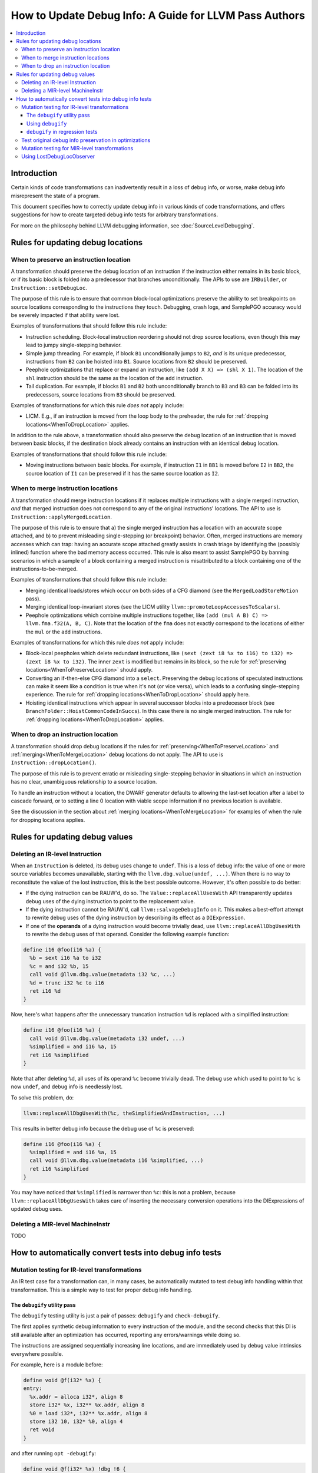 =======================================================
How to Update Debug Info: A Guide for LLVM Pass Authors
=======================================================

.. contents::
   :local:

Introduction
============

Certain kinds of code transformations can inadvertently result in a loss of
debug info, or worse, make debug info misrepresent the state of a program.

This document specifies how to correctly update debug info in various kinds of
code transformations, and offers suggestions for how to create targeted debug
info tests for arbitrary transformations.

For more on the philosophy behind LLVM debugging information, see
:doc:`SourceLevelDebugging`.

Rules for updating debug locations
==================================

.. _WhenToPreserveLocation:

When to preserve an instruction location
----------------------------------------

A transformation should preserve the debug location of an instruction if the
instruction either remains in its basic block, or if its basic block is folded
into a predecessor that branches unconditionally. The APIs to use are
``IRBuilder``, or ``Instruction::setDebugLoc``.

The purpose of this rule is to ensure that common block-local optimizations
preserve the ability to set breakpoints on source locations corresponding to
the instructions they touch. Debugging, crash logs, and SamplePGO accuracy
would be severely impacted if that ability were lost.

Examples of transformations that should follow this rule include:

* Instruction scheduling. Block-local instruction reordering should not drop
  source locations, even though this may lead to jumpy single-stepping
  behavior.

* Simple jump threading. For example, if block ``B1`` unconditionally jumps to
  ``B2``, *and* is its unique predecessor, instructions from ``B2`` can be
  hoisted into ``B1``. Source locations from ``B2`` should be preserved.

* Peephole optimizations that replace or expand an instruction, like ``(add X
  X) => (shl X 1)``. The location of the ``shl`` instruction should be the same
  as the location of the ``add`` instruction.

* Tail duplication. For example, if blocks ``B1`` and ``B2`` both
  unconditionally branch to ``B3`` and ``B3`` can be folded into its
  predecessors, source locations from ``B3`` should be preserved.

Examples of transformations for which this rule *does not* apply include:

* LICM. E.g., if an instruction is moved from the loop body to the preheader,
  the rule for :ref:`dropping locations<WhenToDropLocation>` applies.

In addition to the rule above, a transformation should also preserve the debug
location of an instruction that is moved between basic blocks, if the
destination block already contains an instruction with an identical debug
location.

Examples of transformations that should follow this rule include:

* Moving instructions between basic blocks. For example, if instruction ``I1``
  in ``BB1`` is moved before ``I2`` in ``BB2``, the source location of ``I1``
  can be preserved if it has the same source location as ``I2``.

.. _WhenToMergeLocation:

When to merge instruction locations
-----------------------------------

A transformation should merge instruction locations if it replaces multiple
instructions with a single merged instruction, *and* that merged instruction
does not correspond to any of the original instructions' locations. The API to
use is ``Instruction::applyMergedLocation``.

The purpose of this rule is to ensure that a) the single merged instruction
has a location with an accurate scope attached, and b) to prevent misleading
single-stepping (or breakpoint) behavior. Often, merged instructions are memory
accesses which can trap: having an accurate scope attached greatly assists in
crash triage by identifying the (possibly inlined) function where the bad
memory access occurred. This rule is also meant to assist SamplePGO by banning
scenarios in which a sample of a block containing a merged instruction is
misattributed to a block containing one of the instructions-to-be-merged.

Examples of transformations that should follow this rule include:

* Merging identical loads/stores which occur on both sides of a CFG diamond
  (see the ``MergedLoadStoreMotion`` pass).

* Merging identical loop-invariant stores (see the LICM utility
  ``llvm::promoteLoopAccessesToScalars``).

* Peephole optimizations which combine multiple instructions together, like
  ``(add (mul A B) C) => llvm.fma.f32(A, B, C)``.  Note that the location of
  the ``fma`` does not exactly correspond to the locations of either the
  ``mul`` or the ``add`` instructions.

Examples of transformations for which this rule *does not* apply include:

* Block-local peepholes which delete redundant instructions, like
  ``(sext (zext i8 %x to i16) to i32) => (zext i8 %x to i32)``. The inner
  ``zext`` is modified but remains in its block, so the rule for
  :ref:`preserving locations<WhenToPreserveLocation>` should apply.

* Converting an if-then-else CFG diamond into a ``select``. Preserving the
  debug locations of speculated instructions can make it seem like a condition
  is true when it's not (or vice versa), which leads to a confusing
  single-stepping experience. The rule for
  :ref:`dropping locations<WhenToDropLocation>` should apply here.

* Hoisting identical instructions which appear in several successor blocks into
  a predecessor block (see ``BranchFolder::HoistCommonCodeInSuccs``). In this
  case there is no single merged instruction. The rule for
  :ref:`dropping locations<WhenToDropLocation>` applies.

.. _WhenToDropLocation:

When to drop an instruction location
------------------------------------

A transformation should drop debug locations if the rules for
:ref:`preserving<WhenToPreserveLocation>` and
:ref:`merging<WhenToMergeLocation>` debug locations do not apply. The API to
use is ``Instruction::dropLocation()``.

The purpose of this rule is to prevent erratic or misleading single-stepping
behavior in situations in which an instruction has no clear, unambiguous
relationship to a source location.

To handle an instruction without a location, the DWARF generator
defaults to allowing the last-set location after a label to cascade forward, or
to setting a line 0 location with viable scope information if no previous
location is available.

See the discussion in the section about
:ref:`merging locations<WhenToMergeLocation>` for examples of when the rule for
dropping locations applies.

Rules for updating debug values
===============================

Deleting an IR-level Instruction
--------------------------------

When an ``Instruction`` is deleted, its debug uses change to ``undef``. This is
a loss of debug info: the value of one or more source variables becomes
unavailable, starting with the ``llvm.dbg.value(undef, ...)``. When there is no
way to reconstitute the value of the lost instruction, this is the best
possible outcome. However, it's often possible to do better:

* If the dying instruction can be RAUW'd, do so. The
  ``Value::replaceAllUsesWith`` API transparently updates debug uses of the
  dying instruction to point to the replacement value.

* If the dying instruction cannot be RAUW'd, call ``llvm::salvageDebugInfo`` on
  it. This makes a best-effort attempt to rewrite debug uses of the dying
  instruction by describing its effect as a ``DIExpression``.

* If one of the **operands** of a dying instruction would become trivially
  dead, use ``llvm::replaceAllDbgUsesWith`` to rewrite the debug uses of that
  operand. Consider the following example function:

.. code-block:: llvm

  define i16 @foo(i16 %a) {
    %b = sext i16 %a to i32
    %c = and i32 %b, 15
    call void @llvm.dbg.value(metadata i32 %c, ...)
    %d = trunc i32 %c to i16
    ret i16 %d
  }

Now, here's what happens after the unnecessary truncation instruction ``%d`` is
replaced with a simplified instruction:

.. code-block:: llvm

  define i16 @foo(i16 %a) {
    call void @llvm.dbg.value(metadata i32 undef, ...)
    %simplified = and i16 %a, 15
    ret i16 %simplified
  }

Note that after deleting ``%d``, all uses of its operand ``%c`` become
trivially dead. The debug use which used to point to ``%c`` is now ``undef``,
and debug info is needlessly lost.

To solve this problem, do:

.. code-block:: cpp

  llvm::replaceAllDbgUsesWith(%c, theSimplifiedAndInstruction, ...)

This results in better debug info because the debug use of ``%c`` is preserved:

.. code-block:: llvm

  define i16 @foo(i16 %a) {
    %simplified = and i16 %a, 15
    call void @llvm.dbg.value(metadata i16 %simplified, ...)
    ret i16 %simplified
  }

You may have noticed that ``%simplified`` is narrower than ``%c``: this is not
a problem, because ``llvm::replaceAllDbgUsesWith`` takes care of inserting the
necessary conversion operations into the DIExpressions of updated debug uses.

Deleting a MIR-level MachineInstr
---------------------------------

TODO

How to automatically convert tests into debug info tests
========================================================

.. _IRDebugify:

Mutation testing for IR-level transformations
---------------------------------------------

An IR test case for a transformation can, in many cases, be automatically
mutated to test debug info handling within that transformation. This is a
simple way to test for proper debug info handling.

The ``debugify`` utility pass
^^^^^^^^^^^^^^^^^^^^^^^^^^^^^

The ``debugify`` testing utility is just a pair of passes: ``debugify`` and
``check-debugify``.

The first applies synthetic debug information to every instruction of the
module, and the second checks that this DI is still available after an
optimization has occurred, reporting any errors/warnings while doing so.

The instructions are assigned sequentially increasing line locations, and are
immediately used by debug value intrinsics everywhere possible.

For example, here is a module before:

.. code-block:: llvm

   define void @f(i32* %x) {
   entry:
     %x.addr = alloca i32*, align 8
     store i32* %x, i32** %x.addr, align 8
     %0 = load i32*, i32** %x.addr, align 8
     store i32 10, i32* %0, align 4
     ret void
   }

and after running ``opt -debugify``:

.. code-block:: llvm

   define void @f(i32* %x) !dbg !6 {
   entry:
     %x.addr = alloca i32*, align 8, !dbg !12
     call void @llvm.dbg.value(metadata i32** %x.addr, metadata !9, metadata !DIExpression()), !dbg !12
     store i32* %x, i32** %x.addr, align 8, !dbg !13
     %0 = load i32*, i32** %x.addr, align 8, !dbg !14
     call void @llvm.dbg.value(metadata i32* %0, metadata !11, metadata !DIExpression()), !dbg !14
     store i32 10, i32* %0, align 4, !dbg !15
     ret void, !dbg !16
   }

   !llvm.dbg.cu = !{!0}
   !llvm.debugify = !{!3, !4}
   !llvm.module.flags = !{!5}

   !0 = distinct !DICompileUnit(language: DW_LANG_C, file: !1, producer: "debugify", isOptimized: true, runtimeVersion: 0, emissionKind: FullDebug, enums: !2)
   !1 = !DIFile(filename: "debugify-sample.ll", directory: "/")
   !2 = !{}
   !3 = !{i32 5}
   !4 = !{i32 2}
   !5 = !{i32 2, !"Debug Info Version", i32 3}
   !6 = distinct !DISubprogram(name: "f", linkageName: "f", scope: null, file: !1, line: 1, type: !7, isLocal: false, isDefinition: true, scopeLine: 1, isOptimized: true, unit: !0, retainedNodes: !8)
   !7 = !DISubroutineType(types: !2)
   !8 = !{!9, !11}
   !9 = !DILocalVariable(name: "1", scope: !6, file: !1, line: 1, type: !10)
   !10 = !DIBasicType(name: "ty64", size: 64, encoding: DW_ATE_unsigned)
   !11 = !DILocalVariable(name: "2", scope: !6, file: !1, line: 3, type: !10)
   !12 = !DILocation(line: 1, column: 1, scope: !6)
   !13 = !DILocation(line: 2, column: 1, scope: !6)
   !14 = !DILocation(line: 3, column: 1, scope: !6)
   !15 = !DILocation(line: 4, column: 1, scope: !6)
   !16 = !DILocation(line: 5, column: 1, scope: !6)

Using ``debugify``
^^^^^^^^^^^^^^^^^^

A simple way to use ``debugify`` is as follows:

.. code-block:: bash

  $ opt -debugify -pass-to-test -check-debugify sample.ll

This will inject synthetic DI to ``sample.ll`` run the ``pass-to-test`` and
then check for missing DI. The ``-check-debugify`` step can of course be
omitted in favor of more customizable FileCheck directives.

Some other ways to run debugify are available:

.. code-block:: bash

   # Same as the above example.
   $ opt -enable-debugify -pass-to-test sample.ll

   # Suppresses verbose debugify output.
   $ opt -enable-debugify -debugify-quiet -pass-to-test sample.ll

   # Prepend -debugify before and append -check-debugify -strip after
   # each pass on the pipeline (similar to -verify-each).
   $ opt -debugify-each -O2 sample.ll

In order for ``check-debugify`` to work, the DI must be coming from
``debugify``. Thus, modules with existing DI will be skipped.

``debugify`` can be used to test a backend, e.g:

.. code-block:: bash

   $ opt -debugify < sample.ll | llc -o -

There is also a MIR-level debugify pass that can be run before each backend
pass, see:
:ref:`Mutation testing for MIR-level transformations<MIRDebugify>`.

``debugify`` in regression tests
^^^^^^^^^^^^^^^^^^^^^^^^^^^^^^^^

The output of the ``debugify`` pass must be stable enough to use in regression
tests. Changes to this pass are not allowed to break existing tests.

.. note::

   Regression tests must be robust. Avoid hardcoding line/variable numbers in
   check lines. In cases where this can't be avoided (say, if a test wouldn't
   be precise enough), moving the test to its own file is preferred.

.. _MIRDebugify:

Test original debug info preservation in optimizations
------------------------------------------------------

In addition to automatically generating debug info, the checks provided by
the ``debugify`` utility pass can also be used to test the preservation of
pre-existing debug info metadata. It could be run as follows:

.. code-block:: bash

  # Run the pass by checking original Debug Info preservation.
  $ opt -verify-debuginfo-preserve -pass-to-test sample.ll

  # Check the preservation of original Debug Info after each pass.
  $ opt -verify-each-debuginfo-preserve -O2 sample.ll

Limit number of observed functions to speed up the analysis:

.. code-block:: bash

  # Test up to 100 functions (per compile unit) per pass.
  $ opt -verify-each-debuginfo-preserve -O2 -debugify-func-limit=100 sample.ll

Please do note that running ``-verify-each-debuginfo-preserve`` on big projects
could be heavily time consuming. Therefore, we suggest using
``-debugify-func-limit`` with a suitable limit number to prevent extremely long
builds.

Furthermore, there is a way to export the issues that have been found into
a JSON file as follows:

.. code-block:: bash

  $ opt -verify-debuginfo-preserve -verify-di-preserve-export=sample.json -pass-to-test sample.ll

and then use the ``llvm/utils/llvm-original-di-preservation.py`` script
to generate an HTML page with the issues reported in a more human readable form
as follows:

.. code-block:: bash

  $ llvm-original-di-preservation.py sample.json sample.html

Testing of original debug info preservation can be invoked from front-end level
as follows:

.. code-block:: bash

  # Test each pass.
  $ clang -Xclang -fverify-debuginfo-preserve -g -O2 sample.c

  # Test each pass and export the issues report into the JSON file.
  $ clang -Xclang -fverify-debuginfo-preserve -Xclang -fverify-debuginfo-preserve-export=sample.json -g -O2 sample.c

Please do note that there are some known false positives, for source locations
and debug intrinsic checking, so that will be addressed as a future work.

Mutation testing for MIR-level transformations
----------------------------------------------

A variant of the ``debugify`` utility described in
:ref:`Mutation testing for IR-level transformations<IRDebugify>` can be used
for MIR-level transformations as well: much like the IR-level pass,
``mir-debugify`` inserts sequentially increasing line locations to each
``MachineInstr`` in a ``Module``. And the MIR-level ``mir-check-debugify`` is
similar to IR-level ``check-debugify`` pass.

For example, here is a snippet before:

.. code-block:: llvm

  name:            test
  body:             |
    bb.1 (%ir-block.0):
      %0:_(s32) = IMPLICIT_DEF
      %1:_(s32) = IMPLICIT_DEF
      %2:_(s32) = G_CONSTANT i32 2
      %3:_(s32) = G_ADD %0, %2
      %4:_(s32) = G_SUB %3, %1

and after running ``llc -run-pass=mir-debugify``:

.. code-block:: llvm

  name:            test
  body:             |
    bb.0 (%ir-block.0):
      %0:_(s32) = IMPLICIT_DEF debug-location !12
      DBG_VALUE %0(s32), $noreg, !9, !DIExpression(), debug-location !12
      %1:_(s32) = IMPLICIT_DEF debug-location !13
      DBG_VALUE %1(s32), $noreg, !11, !DIExpression(), debug-location !13
      %2:_(s32) = G_CONSTANT i32 2, debug-location !14
      DBG_VALUE %2(s32), $noreg, !9, !DIExpression(), debug-location !14
      %3:_(s32) = G_ADD %0, %2, debug-location !DILocation(line: 4, column: 1, scope: !6)
      DBG_VALUE %3(s32), $noreg, !9, !DIExpression(), debug-location !DILocation(line: 4, column: 1, scope: !6)
      %4:_(s32) = G_SUB %3, %1, debug-location !DILocation(line: 5, column: 1, scope: !6)
      DBG_VALUE %4(s32), $noreg, !9, !DIExpression(), debug-location !DILocation(line: 5, column: 1, scope: !6)

By default, ``mir-debugify`` inserts ``DBG_VALUE`` instructions **everywhere**
it is legal to do so.  In particular, every (non-PHI) machine instruction that
defines a register must be followed by a ``DBG_VALUE`` use of that def.  If
an instruction does not define a register, but can be followed by a debug inst,
MIRDebugify inserts a ``DBG_VALUE`` that references a constant.  Insertion of
``DBG_VALUE``'s can be disabled by setting ``-debugify-level=locations``.

To run MIRDebugify once, simply insert ``mir-debugify`` into your ``llc``
invocation, like:

.. code-block:: bash

  # Before some other pass.
  $ llc -run-pass=mir-debugify,other-pass ...

  # After some other pass.
  $ llc -run-pass=other-pass,mir-debugify ...

To run MIRDebugify before each pass in a pipeline, use
``-debugify-and-strip-all-safe``. This can be combined with ``-start-before``
and ``-start-after``. For example:

.. code-block:: bash

  $ llc -debugify-and-strip-all-safe -run-pass=... <other llc args>
  $ llc -debugify-and-strip-all-safe -O1 <other llc args>

If you want to check it after each pass in a pipeline, use
``-debugify-check-and-strip-all-safe``. This can also be combined with
``-start-before`` and ``-start-after``. For example:

.. code-block:: bash

  $ llc -debugify-check-and-strip-all-safe -run-pass=... <other llc args>
  $ llc -debugify-check-and-strip-all-safe -O1 <other llc args>

To check all debug info from a test, use ``mir-check-debugify``, like:

.. code-block:: bash

  $ llc -run-pass=mir-debugify,other-pass,mir-check-debugify

To strip out all debug info from a test, use ``mir-strip-debug``, like:

.. code-block:: bash

  $ llc -run-pass=mir-debugify,other-pass,mir-strip-debug

It can be useful to combine ``mir-debugify``, ``mir-check-debugify`` and/or
``mir-strip-debug`` to identify backend transformations which break in
the presence of debug info. For example, to run the AArch64 backend tests
with all normal passes "sandwiched" in between MIRDebugify and
MIRStripDebugify mutation passes, run:

.. code-block:: bash

  $ llvm-lit test/CodeGen/AArch64 -Dllc="llc -debugify-and-strip-all-safe"

Using LostDebugLocObserver
--------------------------

TODO
